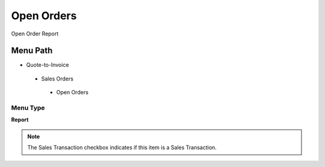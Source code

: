 
.. _functional-guide/menu/openorders:

===========
Open Orders
===========

Open Order Report

Menu Path
=========


* Quote-to-Invoice

 * Sales Orders

  * Open Orders

Menu Type
---------
\ **Report**\ 

.. note::
    The Sales Transaction checkbox indicates if this item is a Sales Transaction.

